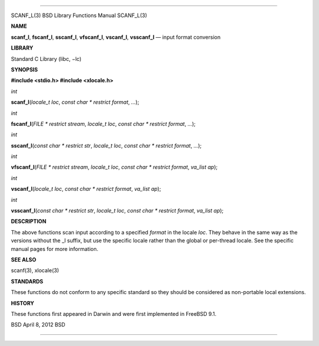 --------------

SCANF_L(3) BSD Library Functions Manual SCANF_L(3)

**NAME**

**scanf_l**, **fscanf_l**, **sscanf_l**, **vfscanf_l**, **vscanf_l**,
**vsscanf_l** — input format conversion

**LIBRARY**

Standard C Library (libc, −lc)

**SYNOPSIS**

**#include <stdio.h>
#include <xlocale.h>**

*int*

**scanf_l**\ (*locale_t loc*, *const char * restrict format*, *...*);

*int*

**fscanf_l**\ (*FILE * restrict stream*, *locale_t loc*,
*const char * restrict format*, *...*);

*int*

**sscanf_l**\ (*const char * restrict str*, *locale_t loc*,
*const char * restrict format*, *...*);

*int*

**vfscanf_l**\ (*FILE * restrict stream*, *locale_t loc*,
*const char * restrict format*, *va_list ap*);

*int*

**vscanf_l**\ (*locale_t loc*, *const char * restrict format*,
*va_list ap*);

*int*

**vsscanf_l**\ (*const char * restrict str*, *locale_t loc*,
*const char * restrict format*, *va_list ap*);

**DESCRIPTION**

The above functions scan input according to a specified *format* in the
locale *loc*. They behave in the same way as the versions without the
\_l suffix, but use the specific locale rather than the global or
per-thread locale. See the specific manual pages for more information.

**SEE ALSO**

scanf(3), xlocale(3)

**STANDARDS**

These functions do not conform to any specific standard so they should
be considered as non-portable local extensions.

**HISTORY**

These functions first appeared in Darwin and were first implemented in
FreeBSD 9.1.

BSD April 8, 2012 BSD

--------------
